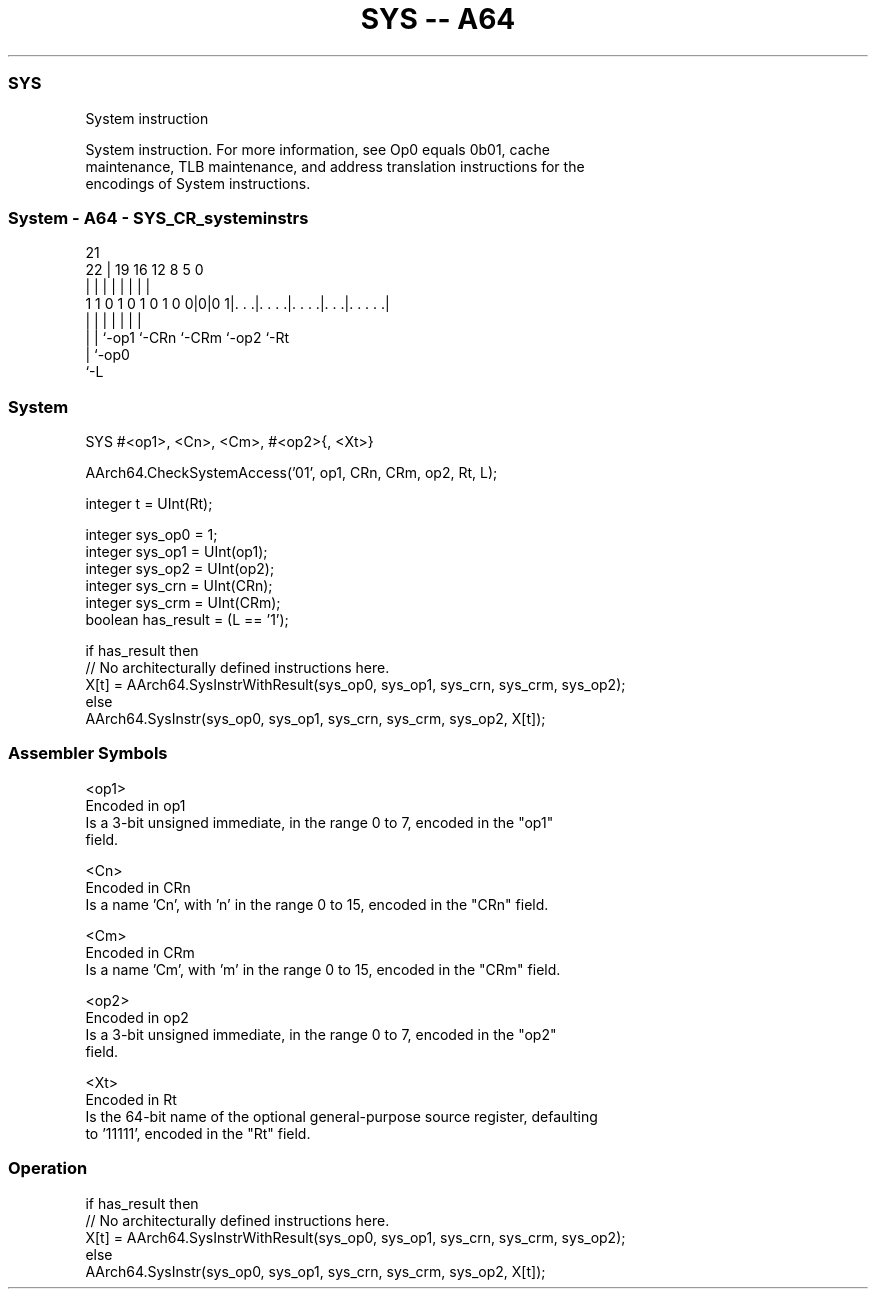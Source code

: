 .nh
.TH "SYS -- A64" "7" " "  "instruction" "system"
.SS SYS
 System instruction

 System instruction. For more information, see Op0 equals 0b01, cache
 maintenance, TLB maintenance, and address translation instructions for the
 encodings of System instructions.



.SS System - A64 - SYS_CR_systeminstrs
 
                                                                   
                                                                   
                       21                                          
                     22 |  19    16      12       8     5         0
                      | |   |     |       |       |     |         |
   1 1 0 1 0 1 0 1 0 0|0|0 1|. . .|. . . .|. . . .|. . .|. . . . .|
                      | |   |     |       |       |     |
                      | |   `-op1 `-CRn   `-CRm   `-op2 `-Rt
                      | `-op0
                      `-L
  
  
 
.SS System
 
 SYS  #<op1>, <Cn>, <Cm>, #<op2>{, <Xt>}
 
 AArch64.CheckSystemAccess('01', op1, CRn, CRm, op2, Rt, L);
 
 integer t = UInt(Rt);
 
 integer sys_op0 = 1;
 integer sys_op1 = UInt(op1);
 integer sys_op2 = UInt(op2);
 integer sys_crn = UInt(CRn);
 integer sys_crm = UInt(CRm);
 boolean has_result = (L == '1');
 
 if has_result then
     // No architecturally defined instructions here.
     X[t] = AArch64.SysInstrWithResult(sys_op0, sys_op1, sys_crn, sys_crm, sys_op2);
 else
     AArch64.SysInstr(sys_op0, sys_op1, sys_crn, sys_crm, sys_op2, X[t]);
 

.SS Assembler Symbols

 <op1>
  Encoded in op1
  Is a 3-bit unsigned immediate, in the range 0 to 7, encoded in the "op1"
  field.

 <Cn>
  Encoded in CRn
  Is a name 'Cn', with 'n' in the range 0 to 15, encoded in the "CRn" field.

 <Cm>
  Encoded in CRm
  Is a name 'Cm', with 'm' in the range 0 to 15, encoded in the "CRm" field.

 <op2>
  Encoded in op2
  Is a 3-bit unsigned immediate, in the range 0 to 7, encoded in the "op2"
  field.

 <Xt>
  Encoded in Rt
  Is the 64-bit name of the optional general-purpose source register, defaulting
  to '11111', encoded in the "Rt" field.



.SS Operation

 if has_result then
     // No architecturally defined instructions here.
     X[t] = AArch64.SysInstrWithResult(sys_op0, sys_op1, sys_crn, sys_crm, sys_op2);
 else
     AArch64.SysInstr(sys_op0, sys_op1, sys_crn, sys_crm, sys_op2, X[t]);


